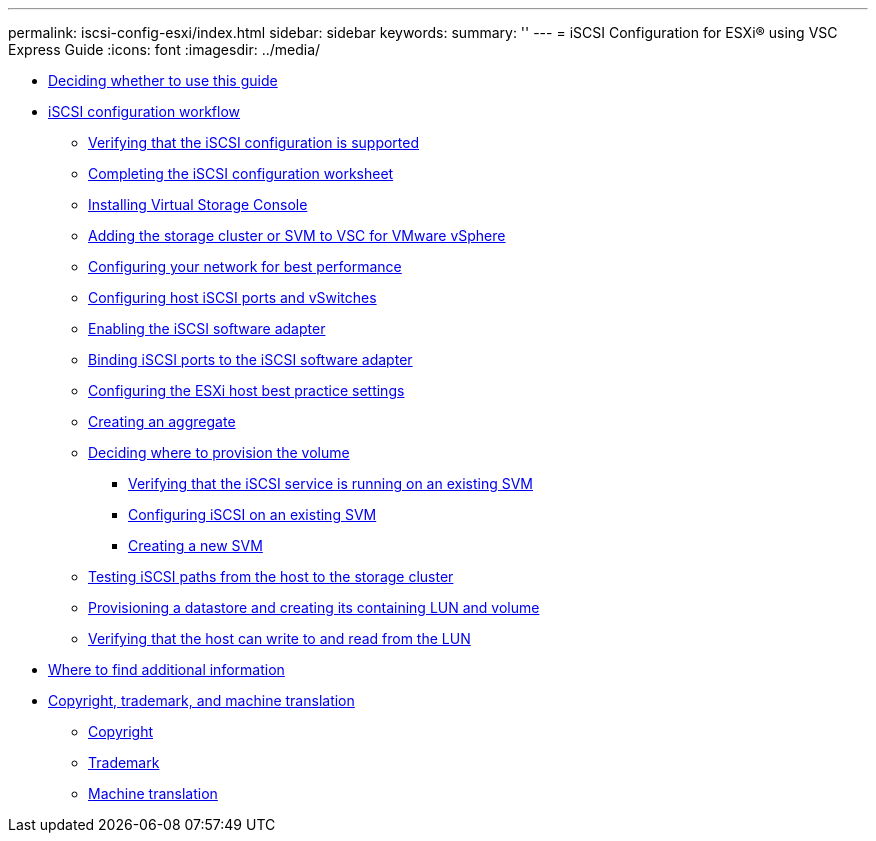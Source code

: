 ---
permalink: iscsi-config-esxi/index.html
sidebar: sidebar
keywords: 
summary: ''
---
= iSCSI Configuration for ESXi® using VSC Express Guide
:icons: font
:imagesdir: ../media/

* xref:concept_deciding_whether_to_use_this_guide_iscsi_esx.adoc[Deciding whether to use this guide]
* xref:concept_iscsi_configuration_and_provisioning_workflow_esx.adoc[iSCSI configuration workflow]
 ** xref:task_verifying_that_the_iscsi_fc_configuration_is_supported.adoc[Verifying that the iSCSI configuration is supported]
 ** xref:reference_completing_the_iscsi_configuration_worksheet.adoc[Completing the iSCSI configuration worksheet]
 ** xref:task_installing_virtual_storage_console_for_vmware_vsphere.adoc[Installing Virtual Storage Console]
 ** xref:task_adding_the_storage_cluster_to_virtual_storage_cluster.adoc[Adding the storage cluster or SVM to VSC for VMware vSphere]
 ** xref:task_configuring_your_network_for_best_performance.adoc[Configuring your network for best performance]
 ** xref:task_configuring_host_iscsi_ports_and_vswitches.adoc[Configuring host iSCSI ports and vSwitches]
 ** xref:task_enabling_the_iscsi_software_adapter.adoc[Enabling the iSCSI software adapter]
 ** xref:task_binding_iscsi_ports_to_the_iscsi_software_adapter.adoc[Binding iSCSI ports to the iSCSI software adapter]
 ** xref:task_configuring_the_esxi_host_best_practice_settings.adoc[Configuring the ESXi host best practice settings]
 ** xref:task_creating_an_aggregate.adoc[Creating an aggregate]
 ** xref:task_deciding_where_to_provision_the_volume_fc_iscsi.adoc[Deciding where to provision the volume]
  *** xref:task_verifying_iscsi_is_running_on_an_existing_vserver.adoc[Verifying that the iSCSI service is running on an existing SVM]
  *** xref:task_configuring_iscsi_fc_and_creating_a_lun_on_an_existing_svm.adoc[Configuring iSCSI on an existing SVM]
  *** xref:task_creating_an_svm_san_express.adoc[Creating a new SVM]
 ** xref:task_testing_iscsi_paths.adoc[Testing iSCSI paths from the host to the storage cluster]
 ** xref:task_provisioning_a_datastore_and_creating_its_containing_lun_and_volume.adoc[Provisioning a datastore and creating its containing LUN and volume]
 ** xref:task_verifying_the_host_can_write_to_and_read_from_the_lun.adoc[Verifying that the host can write to and read from the LUN]
* xref:reference_where_to_find_additional_information_iscsi_express_windows.adoc[Where to find additional information]
* xref:reference_copyright_and_trademark.adoc[Copyright, trademark, and machine translation]
 ** xref:reference_copyright.adoc[Copyright]
 ** xref:reference_trademark.adoc[Trademark]
 ** xref:generic_machine_translation_disclaimer.adoc[Machine translation]
